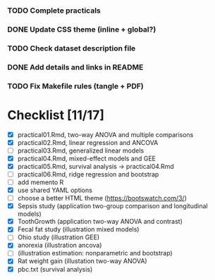 
*** TODO Complete practicals
*** DONE Update CSS theme (inline + global?)
*** TODO Check dataset description file
*** DONE Add details and links in README
*** TODO Fix Makefile rules (tangle + PDF)

* Checklist [11/17]

- [X] practical01.Rmd, two-way ANOVA and multiple comparisons
- [X] practical02.Rmd, linear regression and ANCOVA
- [ ] practical03.Rmd, generalized linear models
- [X] practical04.Rmd, mixed-effect models and GEE
- [X] practical05.Rmd, survival analysis -> practical04.Rmd
- [-] practical06.Rmd, ridge regression and bootstrap
- [ ] add memento R
- [X] use shared YAML options
- [-] choose a better HTML theme (https://bootswatch.com/3/)
- [X] Sepsis study (application two-group comparison and longitudinal models)
- [X] ToothGrowth (application two-way ANOVA and contrast)
- [X] Fecal fat study (illustration mixed models)
- [-] Ohio study (illustration GEE)
- [X] anorexia (illustration ancova)
- [-] (illustration estimation: nonparametric and bootstrap)
- [X] Rat weight gain (illustation two-way ANOVA)
- [X] pbc.txt (survival analysis)
